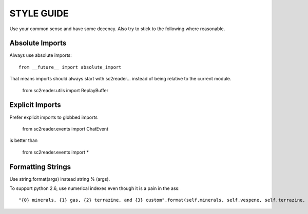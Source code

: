 STYLE GUIDE
==============

Use your common sense and have some decency. Also try to stick to the following where reasonable.


Absolute Imports
----------------------

Always use absolute imports::

	from __future__ import absolute_import

That means imports should always start with sc2reader... instead of being relative to the current module.

	from sc2reader.utils import ReplayBuffer


Explicit Imports
---------------------

Prefer explicit imports to globbed imports

	from sc2reader.events import ChatEvent

is better than

	from sc2reader.events import *


Formatting Strings
-----------------------

Use string.format(args) instead string % (args).

To support python 2.6, use numerical indexes even though it is a pain in the ass::

	"{0} minerals, {1} gas, {2} terrazine, and {3} custom".format(self.minerals, self.vespene, self.terrazine, self.custom)

